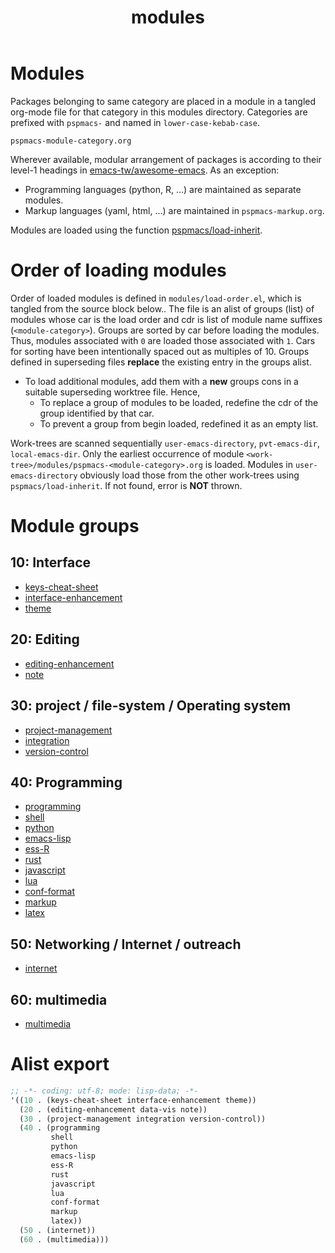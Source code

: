 #+title: modules
#+PROPERTY: header-args :tangle load-order.eld :mkdirp t :results no :eval no
#+auto_tangle: t

* Modules
Packages belonging to same category are placed in a module in a tangled org-mode file for that category in this modules directory.
Categories are prefixed with =pspmacs-= and named in =lower-case-kebab-case=.
#+begin_example
pspmacs-module-category.org
#+end_example

Wherever available, modular arrangement of packages is according to their level-1 headings in [[https://github.com/emacs-tw/awesome-emacs][emacs-tw/awesome-emacs]].
As an exception:
- Programming languages (python, R, ...) are maintained as separate modules.
- Markup languages (yaml, html, ...) are maintained in =pspmacs-markup.org=.

Modules are loaded using the function [[file:../late/index.org::*Org mode auto-load][pspmacs/load-inherit]].

* Order of loading modules
Order of loaded modules is defined in =modules/load-order.el=, which is tangled from the source block below..
The file is an alist of groups (list) of modules whose car is the load order and cdr is list of module name suffixes (=<module-category>=).
Groups are sorted by car before loading the modules.
Thus, modules associated with =0= are loaded those associated with =1=.
Cars for sorting have been intentionally spaced out as multiples of 10.
Groups defined in superseding files *replace* the existing entry in the groups alist.
- To load additional modules, add them with a *new* groups cons in a suitable superseding worktree file. Hence,
  - To replace a group of modules to be loaded, redefine the cdr of the group identified by that car.
  - To prevent a group from begin loaded, redefined it as an empty list.

Work-trees are scanned sequentially =user-emacs-directory=, =pvt-emacs-dir=, =local-emacs-dir=.
Only the earliest occurrence of module =<work-tree>/modules/pspmacs-<module-category>.org= is loaded.
Modules in =user-emacs-directory= obviously load those from the other work-trees using ~pspmacs/load-inherit~.
If not found, error is *NOT* thrown.

* Module groups
** 10: Interface
- [[file:pspmacs-keys-cheat-sheet.org][keys-cheat-sheet]]
- [[file:pspmacs-interface-enhancement.org][interface-enhancement]]
- [[file:pspmacs-theme.org][theme]]

** 20: Editing
- [[file:pspmacs-editing-enhancement.org][editing-enhancement]]
- [[file:pspmacs-note.org][note]]

** 30: project / file-system / Operating system
- [[file:pspmacs-project-management.org][project-management]]
- [[file:pspmacs-integration.org][integration]]
- [[file:pspmacs-version-control.org][version-control]]

** 40: Programming
- [[file:pspmacs-programming.org][programming]]
- [[file:pspmacs-shell.org][shell]]
- [[file:pspmacs-python.org][python]]
- [[file:pspmacs-emacs-lisp.org][emacs-lisp]]
- [[file:pspmacs-ess-R.org][ess-R]]
- [[file:pspmacs-rustess-R.org][rust]]
- [[file:pspmacs-javascript.org][javascript]]
- [[file:pspmacs-lua.org][lua]]
- [[file:pspmacs-conf-format.org][conf-format]]
- [[file:pspmacs-markup.org][markup]]
- [[file:pspmacs-latex.org][latex]]

** 50: Networking / Internet / outreach
- [[file:pspmacs-internet.org][internet]]

** 60: multimedia
- [[file:pspmacs-multimedia.org][multimedia]]

* Alist export
#+begin_src emacs-lisp
  ;; -*- coding: utf-8; mode: lisp-data; -*-
  '((10 . (keys-cheat-sheet interface-enhancement theme))
    (20 . (editing-enhancement data-vis note))
    (30 . (project-management integration version-control))
    (40 . (programming
           shell
           python
           emacs-lisp
           ess-R
           rust
           javascript
           lua
           conf-format
           markup
           latex))
    (50 . (internet))
    (60 . (multimedia)))
#+end_src
